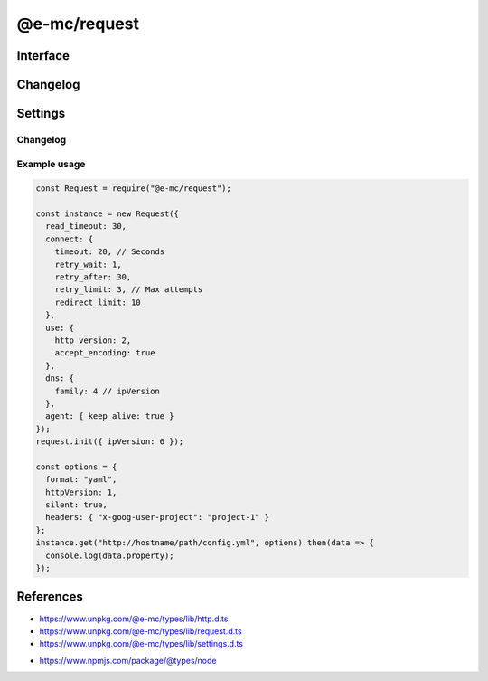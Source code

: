 =============
@e-mc/request
=============

Interface
=========

.. highlight:: typescript

.. code-block::
  :caption: `View Source <https://www.unpkg.com/@e-mc/types/lib/index.d.ts>`_
  :emphasize-lines: 31-32

  import type { IModule, ModuleConstructor } from "./index";
  import type { HttpAdapterConstructor, HttpAgentSettings, HttpProtocolVersion, HttpRequestClient, InternetProtocolVersion } from "./http";
  import type { ApplyOptions, Aria2Options, FormDataPart, HeadersOnCallback, HostConfig, OpenOptions, PostOptions, ProxySettings, PutOptions, ReadExpectType, RequestInit, RcloneOptions, StatusOnCallback } from "./request";
  import type { DnsLookupSettings, RequestModule, RequestSettings } from "./settings";

  import type { ClientRequest, OutgoingHttpHeaders } from "node:http";
  import type { LookupFunction } from "node:net";
  import type { Writable } from "node:stream";

  interface IRequest extends IModule {
      module: RequestModule;
      startTime: number;
      acceptEncoding: boolean;
      keepAlive: boolean | null;
      readTimeout: number;
      readExpect: ReadExpectType;
      proxy: ProxySettings | null;
      init(config?: RequestInit): this;
      apply(options: ApplyOptions): this;
      addDns(hostname: string, address: string, timeout: number): void;
      addDns(hostname: string, address: string, family?: string, timeout?: number): void;
      lookupDns(hostname: string): LookupFunction;
      proxyOf(uri: string, localhost?: boolean): ProxySettings | undefined;
      statusOn(name: number | number[], callback: StatusOnCallback): void;
      statusOn(name: number | number[], globUrl: string, callback: StatusOnCallback): void;
      headersOn(name: string | string[], callback: HeadersOnCallback): void;
      headersOn(name: string | string[], globUrl: string, callback: HeadersOnCallback): void;
      headersOf(uri: string): OutgoingHttpHeaders | undefined;
      aria2c(uri: string | URL, pathname: string): Promise<string[]>;
      aria2c(uri: string | URL, options?: Aria2Options): Promise<string[]>;
      rclone(uri: string | URL, pathname: string): Promise<string[]>;
      rclone(uri: string | URL, options?: RcloneOptions): Promise<string[]>;
      json(uri: string | URL, options?: OpenOptions): Promise<object | null>;
      pipe(uri: string | URL, to: Writable, options?: OpenOptions): Promise<null>;
      opts(url: string | URL, options?: OpenOptions): HostConfig;
      open(uri: string | URL, options: OpenOptions): HttpRequestClient;
      head(uri: string | URL, options?: OpenOptions): ClientRequest;
      put(uri: string | URL, data: unknown, options: PutOptions): Promise<Buffer | string | null>;
      put(uri: string | URL, data: unknown, contentType?: string, options?: PutOptions): Promise<Buffer | string | null>;
      post(uri: string | URL, parts: FormDataPart[]): Promise<Buffer | string | null>;
      post(uri: string | URL, form: Record<string, unknown>, parts: FormDataPart[]): Promise<Buffer | string | null>;
      post(uri: string | URL, data: unknown, options: PostOptions): Promise<Buffer | string | null>;
      post(uri: string | URL, data: unknown, contentType?: string, options?: PostOptions): Promise<Buffer | string | null>;
      get(uri: string | URL, options?: OpenOptions): Promise<Buffer | object | string | null>;
      detach(singleton?: boolean): void;
      reset(): void;
      close(): void;
      set adapter(value: HttpAdapterConstructor);
      set agentTimeout(value);
      get agentTimeout(): number;
      set httpVersion(value);
      get httpVersion(): HttpProtocolVersion | null;
      set ipVersion(value);
      get ipVersion(): InternetProtocolVersion;
      get settings(): RequestSettings;
  }

  interface RequestConstructor extends ModuleConstructor {
      readCACert(value: string, cache?: boolean): string;
      readTLSKey(value: string, cache?: boolean): string;
      readTLSCert(value: string, cache?: boolean): string;
      isCert(value: string): boolean;
      /** @deprecated @e-mc/request/util */
      fromURL(url: URL, value: string): string;
      /** @deprecated @e-mc/request/util */
      fromStatusCode(value: number | string): string;
      defineHttpAgent(options: HttpAgentSettings): void;
      defineDnsLookup(options: DnsLookupSettings, clear?: boolean): void;
      defineHttpAdapter(module: unknown): void;
      getAria2Path(): string;
      readonly prototype: IRequest;
      new(module?: RequestModule): IRequest;
  }

Changelog
=========

.. versionchanged:: 0.12.0

  - *IRequest* method **rclone** for pre-configured cloud storage transfers was created.

.. versionadded:: 0.11.0

  - *IRequest* property setter **adapter** for the local HTTP implementation as :alt:`IHttpAdapter` was created.
  - *RequestConstructor* static method **defineHttpAdapter** for the global HTTP implementation as :alt:`IHttpAdapter` was created.
  - *IRequest* method **get** supports :target:`Zstd` decompression for *accept-encoding* when using at least :alt:`NodeJS v23.8.0`.

.. deprecated:: 0.11.0
  
  - *RequestConstructor* static methods **fromURL** | **fromStatusCode** were relocated into the utility package.

.. versionadded:: 0.10.3

  - *IRequest* method **put** for HTTP method :target:`PUT` was created.

.. versionchanged:: 0.9.0

  - *RequestInit* property **requestTimeout** was renamed :target:`readTimeout`.

.. versionadded:: 0.8.2

  - *IRequest* method **statusOn** was created.

.. versionadded:: 0.8.1

  - *IRequest* method **headersOn** was created.

Settings
========

.. code-block::
  :caption: `View JSON <https://www.unpkg.com/squared-express/dist/squared.json>`_
  :emphasize-lines: 81-118

  import type { PermittedDirectories } from "./core";
  import type { SecureConfig } from "./http";
  import type { PurgeComponent } from "./settings";

  import type { LookupAddress } from "dns";
  import type { OutgoingHttpHeaders } from "http";

  interface RequestModule {
      handler: "@e-mc/request";
      timeout?: number | string;
      read_timeout?: number | string;
      agent?: {
          keep_alive?: boolean;
          timeout?: number | string;
      };
      connect?: {
          timeout?: number | string;
          retry_wait?: number | string;
          retry_after?: number | string;
          retry_limit?: number;
          redirect_limit?: number;
      };
      dns?: {
          family?: number;
          expires?: number | string;
          resolve?: Record<string, Partial<LookupAddress>>;
      };
      use?: {
          http_version?: 1 | 2;
          accept_encoding?: boolean;
      };
      proxy?: {
          address?: string;
          port?: number;
          origin?: string;
          username?: string;
          password?: string;
          include?: string[];
          exclude?: string[];
          keep_alive?: boolean;
      };
      headers: Record<string, OutgoingHttpHeaders>;
      certs?: Record<string, SecureConfig<string | string[]>>;
      localhost?: string[];
      protocol?: {
          "http/1.1"?: string[];
          h2c?: string[];
          h2?: string[];
      };
      write_stream?: Record<string, number | string>;
      post_limit?: number | string;
      settings?: {
          broadcast_id?: string | string[];
          time_format?: "readable" | "relative" | "none";
          purge?: PurgeComponent;
      }
  }

  interface DownloadModule {
      expires?: number | string;
      aria2?: {
          bin?: string | false;
          exec?: {
              uid?: number;
              gid?: number;
          };
          update_status?: number | { interval?: number; broadcast_only?: boolean };
          max_concurrent_downloads?: number;
          max_connection_per_server?: number;
          check_integrity?: boolean;
          bt_stop_timeout?: number;
          bt_tracker_connect_timeout?: number;
          bt_tracker_timeout?: number;
          min_split_size?: string;
          disk_cache?: number | string;
          lowest_speed_limit?: number | string;
          always_resume?: boolean;
          file_allocation?: "none" | "prealloc" | "trunc" | "falloc";
          conf_path?: string;
      };
      rclone?: {
          bin?: string | false;
          exec?: {
              uid?: number;
              gid?: number;
          };
          check_first?: boolean;
          checksum?: boolean;
          cutoff_mode?: "HARD" | "SOFT" | "CAUTIOUS";
          ignore_case_sync?: boolean;
          ignore_checksum?: boolean;
          ignore_existing?: boolean;
          ignore_size?: boolean;
          ignore_times?: boolean;
          immutable?: boolean;
          inplace?: boolean;
          max_backlog?: number;
          max_duration?: string;
          max_transfer?: string;
          metadata?: boolean;
          modify_window?: string;
          multi_thread_chunk_size?: string;
          multi_thread_cutoff?: string;
          multi_thread_streams?: number;
          multi_thread_write_buffer_size?: string;
          no_check_dest?: boolean;
          no_traverse?: boolean;
          no_update_dir_modtime?: boolean;
          refresh_times?: boolean;
          size_only?: boolean;
          update?: boolean;
          fast_list?: boolean;
          bind?: string;
          contimeout?: string;
          disable_http2?: boolean;
          timeout?: string;
          config?: string;
      };
  }

Changelog
---------

.. versionchanged:: 0.12.0

  - *RequestModule* settings section **rclone** for cloud storage copying was created.

.. versionchanged:: 0.11.0

  - *RequestModule* property **proxy.exclude** can be prefixed with "**!**" to negate a subset of glob addresses.

.. versionadded:: 0.10.1

  - *RequestModule* property **proxy.origin** is a combined alias for :target:`address` and :target:`port`.

.. versionadded:: 0.10.0

  - *DownloadModule* property **check_integrity** in :alt:`aria2` for hash validation was implemented.
  - *RequestModule* property **write_stream** for stream size :alt:`(kb)` configuration by host was created.

Example usage
-------------

.. code-block:: javascript

  const Request = require("@e-mc/request");

  const instance = new Request({
    read_timeout: 30,
    connect: {
      timeout: 20, // Seconds
      retry_wait: 1,
      retry_after: 30,
      retry_limit: 3, // Max attempts
      redirect_limit: 10
    },
    use: {
      http_version: 2,
      accept_encoding: true
    },
    dns: {
      family: 4 // ipVersion
    },
    agent: { keep_alive: true }
  });
  request.init({ ipVersion: 6 });

  const options = {
    format: "yaml",
    httpVersion: 1,
    silent: true,
    headers: { "x-goog-user-project": "project-1" }
  };
  instance.get("http://hostname/path/config.yml", options).then(data => {
    console.log(data.property);
  });

References
==========

- https://www.unpkg.com/@e-mc/types/lib/http.d.ts
- https://www.unpkg.com/@e-mc/types/lib/request.d.ts
- https://www.unpkg.com/@e-mc/types/lib/settings.d.ts

* https://www.npmjs.com/package/@types/node